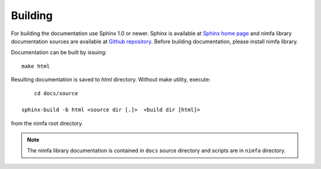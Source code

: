 Building
========

For building the documentation use Sphinx 1.0 or newer. Sphinx is available at `Sphinx home page`_ and
nimfa library documentation sources are available at `Github repository`_. Before building documentation, 
please install nimfa library.

Documentation can be built by issuing::

    make html

Resulting documentation is saved to `html` directory. Without make 
utility, execute::

	cd docs/source

    sphinx-build -b html <source dir [.]>  <build dir [html]>
    
from the nimfa root directory. 

.. note:: The nimfa library documentation is contained in ``docs`` source directory and scripts are in ``nimfa`` directory.  

.. _Sphinx home page: http://sphinx.pocoo.org
.. _Github repository: http://github.com/marinkaz/mf

